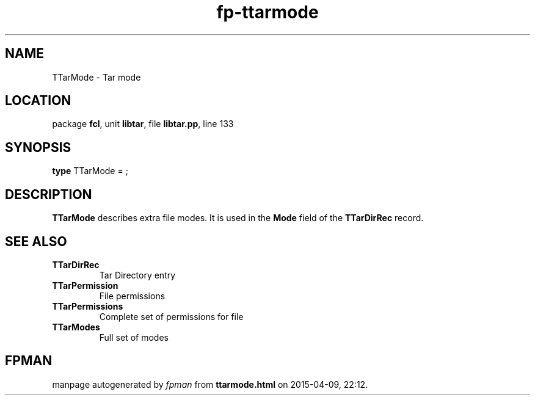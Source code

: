 .\" file autogenerated by fpman
.TH "fp-ttarmode" 3 "2014-03-14" "fpman" "Free Pascal Programmer's Manual"
.SH NAME
TTarMode - Tar mode
.SH LOCATION
package \fBfcl\fR, unit \fBlibtar\fR, file \fBlibtar.pp\fR, line 133
.SH SYNOPSIS
\fBtype\fR TTarMode = ;
.SH DESCRIPTION
\fBTTarMode\fR describes extra file modes. It is used in the \fBMode\fR field of the \fBTTarDirRec\fR record.


.SH SEE ALSO
.TP
.B TTarDirRec
Tar Directory entry
.TP
.B TTarPermission
File permissions
.TP
.B TTarPermissions
Complete set of permissions for file
.TP
.B TTarModes
Full set of modes

.SH FPMAN
manpage autogenerated by \fIfpman\fR from \fBttarmode.html\fR on 2015-04-09, 22:12.


